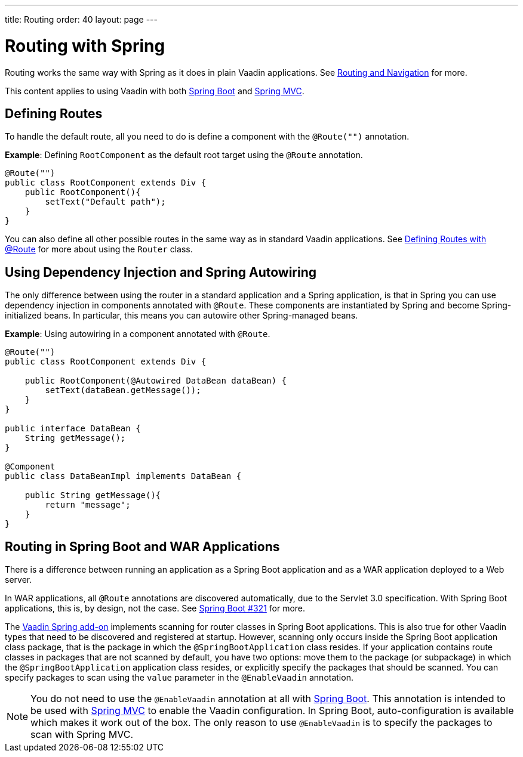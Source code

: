 ---
title: Routing
order: 40
layout: page
---

= Routing with Spring

Routing works the same way with Spring as it does in plain Vaadin applications. See <<../routing/tutorial-routing-annotation#,Routing and Navigation>> for more. 

This content applies to using Vaadin with both <<tutorial-basic#,Spring Boot>> and <<tutorial-spring-basic-mvc#,Spring MVC>>.

== Defining Routes

To handle the default route, all you need to do is define a component with the `@Route("")` annotation.

*Example*: Defining `RootComponent` as the default root target using the `@Route` annotation.

[source,java]
----
@Route("")
public class RootComponent extends Div {
    public RootComponent(){
        setText("Default path");
    }
}
----

You can also define all other possible routes in the same way as in standard Vaadin applications. See  
<<../routing/tutorial-routing-annotation#,Defining Routes with @Route>> for more about using the `Router` class. 

== Using Dependency Injection and Spring Autowiring

The only difference between using the router in a standard application and a Spring application, is that in Spring you can use dependency injection in components annotated with `@Route`. These components are instantiated by Spring and become Spring-initialized beans. In particular, this means you can autowire
other Spring-managed beans. 

*Example*: Using autowiring in a component annotated with `@Route`.


[source,java]
----
@Route("")
public class RootComponent extends Div {
    
    public RootComponent(@Autowired DataBean dataBean) {
        setText(dataBean.getMessage());
    }
}

public interface DataBean {
    String getMessage();
}

@Component
public class DataBeanImpl implements DataBean {

    public String getMessage(){
        return "message";
    }
}
----

== Routing in Spring Boot and WAR Applications

There is a difference between running an application as a Spring Boot application and as a WAR application deployed to a Web server. 

In WAR applications, all `@Route` annotations are discovered automatically, due to the Servlet 3.0 specification. With Spring Boot applications, this is, by design, not the case. See https://github.com/spring-projects/spring-boot/issues/321[Spring Boot #321] for more.

The https://vaadin.com/directory/component/vaadin-spring/overview[Vaadin Spring add-on] implements scanning for router classes in Spring Boot applications. This is also true for other Vaadin types that need to be discovered and registered at startup. However, scanning only occurs inside the Spring Boot application class package, that is the package in which the `@SpringBootApplication` class resides. If your application contains route classes in packages that are not scanned by default, you have two options: move them to the package (or subpackage) in which the `@SpringBootApplication` application class resides, or explicitly specify the packages that should be scanned. You can specify packages to scan using the `value` parameter in the `@EnableVaadin` annotation.

[NOTE]
You do not need to use the `@EnableVaadin` annotation at all with <<tutorial-basic#,Spring Boot>>. This annotation is intended to be used with <<tutorial-spring-basic-mvc#,Spring MVC>> to enable the Vaadin configuration. In Spring Boot, auto-configuration is available which makes it work out of the box. The only reason to use `@EnableVaadin` is to specify the packages to scan with Spring MVC. 

